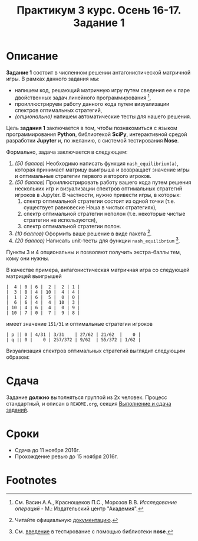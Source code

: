 #+TITLE: Практикум 3 курс. Осень 16-17. Задание 1
#+OPTIONS: toc:nil

* Описание
  *Задание 1* состоит в численном решении антагонистической матричной игры.
  В рамках данного задания мы:
  - напишем код, решающий матричную игру путем сведения ее к паре двойственных задач линейного программирования [fn:or],
  - проиллюстрируем работу данного кода путем визуализации спектров оптимальных стратегий,
  - /(опционально)/ напишем автоматические тесты для нашего решения.

  Цель *задания 1* заключается в том, чтобы познакомиться с языком программирования *Python*, библиотекой *SciPy*, интерактивной средой разработки *Jupyter* и, по желанию, с системой тестирования *Nose*.

  Формально, задача заключается в следующем:
  1. /(50 баллов)/ Необходимо написать функция ~nash_equilibrium(a)~, которая принимает матрицу выигрыша и возвращает значение игры и оптимальные стратегии первого и второго игроков.
  2. /(50 баллов)/ Проиллюстрировать работу вашего кода путем решения нескольких игр и визуализации спектров оптимальных стратегий игроков в Jupyter.
     В частности, нужно привести игры, в которых:
     1. спектр оптимальной стратегии состоит из одной точки (т.е. существует равновесие Нэша в чистых стратегиях),
     2. спектр оптимальной стратегии неполон (т.е. некоторые чистые стратегии не используются),
     3. спектр оптимальной стратегии полон.
  3. /(10 баллов)/ Оформить ваше решение в виде пакета [fn:packaging].
  4. /(20 баллов)/ Написать unit-тесты для функции ~nash_equilibrium~ [fn:testing].
  
  Пункты 3 и 4 опциональны и позволяют получить экстра-баллы тем, кому они нужны.

  В качестве примера, антагонистическая матричная игра со следующей матрицей выигрышей

  #+BEGIN_EXAMPLE
  |  4 | 0 | 6 |  2 |  2 | 1 |
  |  3 | 8 | 4 | 10 |  4 | 4 |
  |  1 | 2 | 6 |  5 |  0 | 0 |
  |  6 | 6 | 4 |  4 | 10 | 3 |
  | 10 | 4 | 6 |  4 |  0 | 9 |
  | 10 | 7 | 0 |  7 |  9 | 8 |
  #+END_EXAMPLE
  
  имеет значение ~151/31~ и оптимальные стратегии игроков
  #+BEGIN_EXAMPLE
  | p || 0 | 4/31 | 3/31    | 27/62 | 21/62  |    0 |
  | q || 0 |    0 | 257/372 | 9/62  | 55/372 | 1/62 |
  #+END_EXAMPLE

  Визуализация спектров оптимальных стратегий выглядит следующим образом:

  [[./task1/first-player-support.png]]

  [[./task1/second-player-support.png]]
* Сдача
  Задание *должно* выполняться группой из 2х человек.
  Процесс стандартный, и описан в ~README.org~, секция [[file:~/Dropbox/@Science/Duties/Practicum/16-17/grade-3/README.org::#submission-rules][Выполнение и сдача заданий]].

* Cроки
- Сдача до 11 ноября 2016г.
- Прохождение ревью до 15 ноября 2016г.

* Footnotes

[fn:or] См. Васин А.А., Краснощеков П.С., Морозов В.В. /Исследование операций/ - М.: Издательский центр "Академия".

[fn:packaging] Читайте официальную [[https://python-packaging.readthedocs.io/en/latest/][документацию]].

[fn:testing] См. [[http://pythontesting.net/framework/nose/nose-introduction/][введение]] в тестирование с помощью библиотеки *nose*.
